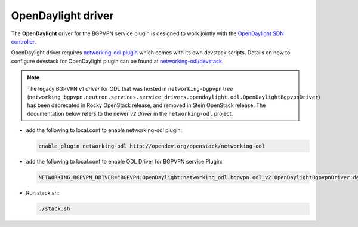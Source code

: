 ===================
OpenDaylight driver
===================

The **OpenDaylight** driver for the BGPVPN service plugin is designed to work
jointly with the `OpenDaylight SDN controller <http://www.opendaylight.org/>`__.

OpenDaylight driver requires `networking-odl plugin`_ which comes with its own
devstack scripts. Details on how to configure devstack for OpenDaylight
plugin can be found at `networking-odl/devstack`_.

.. note::

   The legacy BGPVPN *v1 driver* for ODL that was hosted in
   ``networking-bgpvpn`` tree (``networking_bgpvpn.neutron.services.service_drivers.opendaylight.odl.OpenDaylightBgpvpnDriver``)
   has been deprecated in Rocky OpenStack release, and removed in Stein
   OpenStack release. The documentation below refers to the newer *v2 driver*
   in the ``networking-odl`` project.

* add the following to local.conf to enable networking-odl plugin:

  .. code-block:: none

     enable_plugin networking-odl http://opendev.org/openstack/networking-odl

* add the following to local.conf to enable ODL Driver for BGPVPN service Plugin:

  .. code-block:: ini

     NETWORKING_BGPVPN_DRIVER="BGPVPN:OpenDaylight:networking_odl.bgpvpn.odl_v2.OpenDaylightBgpvpnDriver:default"

* Run stack.sh:

  .. code-block:: console

     ./stack.sh

.. _networking-odl plugin : https://launchpad.net/networking-odl
.. _networking-odl/devstack : https://github.com/openstack/networking-odl/tree/master/devstack

